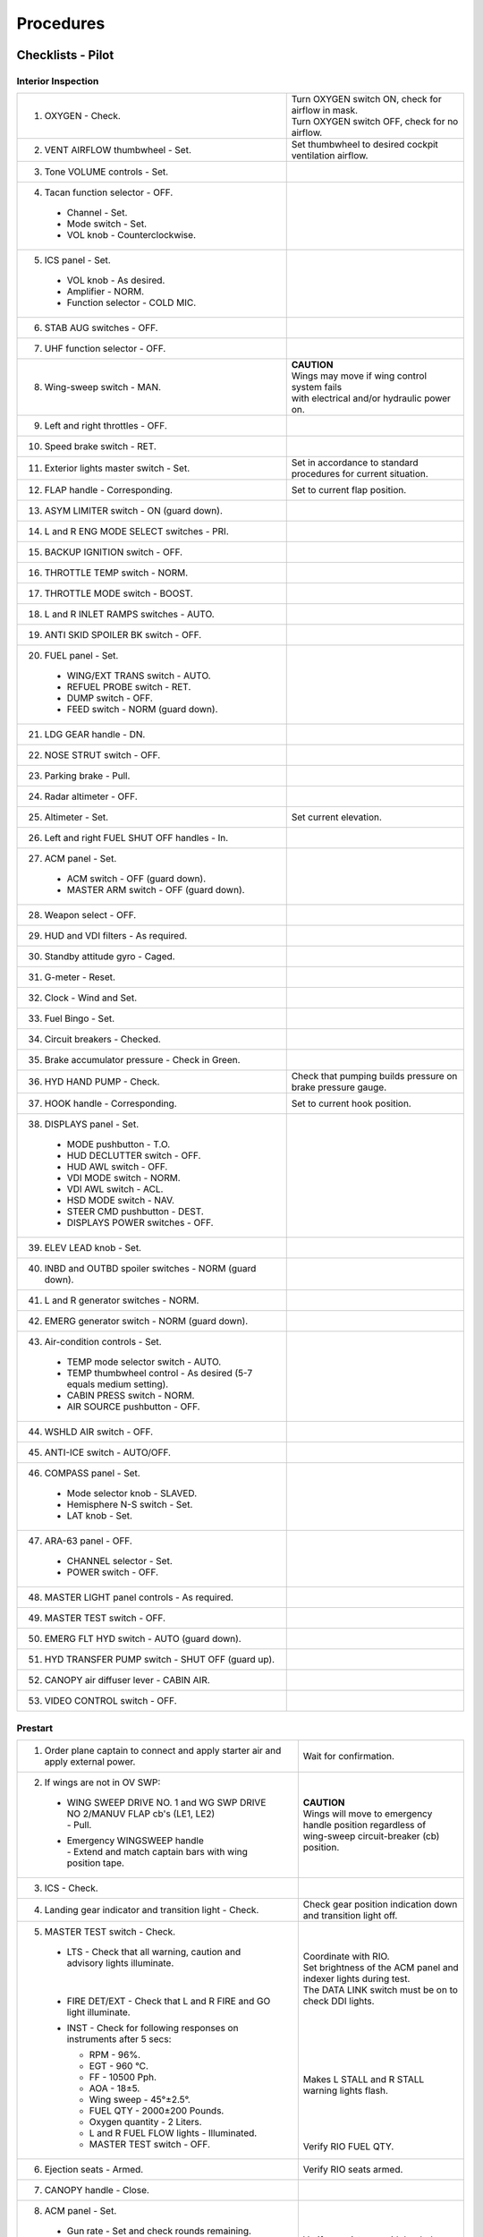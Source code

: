﻿Procedures
##########

Checklists - Pilot
******************

Interior Inspection
===================

+---------------------------------------------------------------+-----------------------------------------------------+
| 1. 	OXYGEN - Check.                                         | | Turn OXYGEN switch ON, check for airflow in mask. |
|                                                               | | Turn OXYGEN switch OFF, check for no airflow.     |
+---------------------------------------------------------------+-----------------------------------------------------+
| 2. 	VENT AIRFLOW thumbwheel - Set.                          | Set thumbwheel to desired cockpit ventilation       |
|                                                               | airflow.                                            |
+---------------------------------------------------------------+-----------------------------------------------------+
| 3. 	Tone VOLUME controls - Set.                             |                                                     |	
+---------------------------------------------------------------+-----------------------------------------------------+
| 4. 	Tacan function selector - OFF.                          |                                                     |
|                                                               |                                                     |
|   *   Channel - Set.                                          |                                                     |
|   *   Mode switch - Set.                                      |                                                     |
|   *   VOL knob - Counterclockwise.                            |                                                     |
|                                                               |                                                     |
+---------------------------------------------------------------+-----------------------------------------------------+
| 5.	ICS panel - Set.                                        |                                                     |
|                                                               |                                                     |
|   *   VOL knob - As desired.                                  |                                                     |
|   *   Amplifier - NORM.                                       |                                                     |
|   *   Function selector - COLD MIC.                           |                                                     |
|                                                               |                                                     |
+---------------------------------------------------------------+-----------------------------------------------------+
| 6. 	STAB AUG switches - OFF.				|						      |
+---------------------------------------------------------------+-----------------------------------------------------+
| 7. 	UHF function selector - OFF.                            |                                                     |
+---------------------------------------------------------------+-----------------------------------------------------+
| 8. 	Wing-sweep switch - MAN.                                | | **CAUTION**                                       |
|                                                               | | Wings may move if wing control system fails       |
|                                                               | | with electrical and/or hydraulic power on.        |
+---------------------------------------------------------------+-----------------------------------------------------+
| 9. 	Left and right throttles - OFF.				|						      |
+---------------------------------------------------------------+-----------------------------------------------------+
| 10.	Speed brake switch - RET.				|						      |
+---------------------------------------------------------------+-----------------------------------------------------+
| 11.	Exterior lights master switch - Set.                    | Set in accordance to standard	procedures            |
|								| for current situation.			      |
+---------------------------------------------------------------+-----------------------------------------------------+	
| 12.   FLAP handle - Corresponding.                            | Set to current flap position.	                      |
+---------------------------------------------------------------+-----------------------------------------------------+
| 13.	ASYM LIMITER switch - ON (guard down).			|						      |
+---------------------------------------------------------------+-----------------------------------------------------+
| 14.	L and R ENG MODE SELECT switches - PRI.			|						      |
+---------------------------------------------------------------+-----------------------------------------------------+
| 15.	BACKUP IGNITION switch - OFF.				|						      |
+---------------------------------------------------------------+-----------------------------------------------------+
| 16.	THROTTLE TEMP switch - NORM.				|						      |
+---------------------------------------------------------------+-----------------------------------------------------+
| 17.	THROTTLE MODE switch - BOOST.				|						      |
+---------------------------------------------------------------+-----------------------------------------------------+
| 18.	L and R INLET RAMPS switches - AUTO.			|						      |
+---------------------------------------------------------------+-----------------------------------------------------+
| 19.   ANTI SKID SPOILER BK switch - OFF.                      |                                                     |
+---------------------------------------------------------------+-----------------------------------------------------+
| 20.   FUEL panel - Set.                                       |                                                     |
|								|						      |
|   *   WING/EXT TRANS switch - AUTO.                           |                                                     |
|   *   REFUEL PROBE switch - RET.                              |                                                     |
|   *   DUMP switch - OFF.                                      |                                                     |
|   *   FEED switch - NORM (guard down).                        |                                                     |
|								|						      |
+---------------------------------------------------------------+-----------------------------------------------------+
| 21.	LDG GEAR handle - DN.					|						      |
+---------------------------------------------------------------+-----------------------------------------------------+
| 22.	NOSE STRUT switch - OFF.				|						      |
+---------------------------------------------------------------+-----------------------------------------------------+
| 23.	Parking brake - Pull.					|						      |
+---------------------------------------------------------------+-----------------------------------------------------+
| 24.	Radar altimeter - OFF.					|						      |
+---------------------------------------------------------------+-----------------------------------------------------+
| 25.   Altimeter - Set.                                        | Set current elevation.                              |
+---------------------------------------------------------------+-----------------------------------------------------+
| 26.   Left and right FUEL SHUT OFF handles - In.              |                                                     |
+---------------------------------------------------------------+-----------------------------------------------------+
| 27.   ACM panel - Set.                                        |                                                     |
|                                                               |                                                     |
|   *   ACM switch - OFF (guard down).                          |                                                     |
|   *   MASTER ARM switch - OFF (guard down).                   |                                                     |
|                                                               |                                                     |
+---------------------------------------------------------------+-----------------------------------------------------+
| 28.	Weapon select - OFF.					|						      |
+---------------------------------------------------------------+-----------------------------------------------------+
| 29.	HUD and VDI filters - As required.			|						      |
+---------------------------------------------------------------+-----------------------------------------------------+
| 30.	Standby attitude gyro - Caged.				|						      |
+---------------------------------------------------------------+-----------------------------------------------------+
| 31.	G-meter - Reset.					|						      |
+---------------------------------------------------------------+-----------------------------------------------------+
| 32.	Clock - Wind and Set.					|						      |
+---------------------------------------------------------------+-----------------------------------------------------+
| 33.	Fuel Bingo - Set.					|						      |
+---------------------------------------------------------------+-----------------------------------------------------+
| 34.	Circuit breakers - Checked.				|						      |
+---------------------------------------------------------------+-----------------------------------------------------+
| 35.	Brake accumulator pressure - Check in Green.		|						      |
+---------------------------------------------------------------+-----------------------------------------------------+
| 36.   HYD HAND PUMP - Check.                                  | Check that pumping builds pressure on brake         |
|								| pressure gauge.				      |
+---------------------------------------------------------------+-----------------------------------------------------+
| 37.   HOOK handle - Corresponding.                            | Set to current hook position.                       |
+---------------------------------------------------------------+-----------------------------------------------------+
| 38.   DISPLAYS panel - Set.                                   |                                                     |
|								|						      |
|   *   MODE pushbutton - T.O.                                  |                                                     |
|   *   HUD DECLUTTER switch - OFF.                             |                                                     |
|   *   HUD AWL switch - OFF.                                   |                                                     |
|   *   VDI MODE switch - NORM.                                 |                                                     |
|   *   VDI AWL switch - ACL.                                   |                                                     |
|   *   HSD MODE switch - NAV.                                  |                                                     |
|   *   STEER CMD pushbutton - DEST.                            |                                                     |
|   *   DISPLAYS POWER switches - OFF.                          |                                                     |
|                                                               |                                                     |
+---------------------------------------------------------------+-----------------------------------------------------+
| 39.	ELEV LEAD knob - Set.					|						      |
+---------------------------------------------------------------+-----------------------------------------------------+
| 40.   INBD and OUTBD spoiler switches - NORM (guard down).    |                                                     |
+---------------------------------------------------------------+-----------------------------------------------------+
| 41.	L and R generator switches - NORM.			|						      |
+---------------------------------------------------------------+-----------------------------------------------------+
| 42.   EMERG generator switch - NORM (guard down).             |                                                     |
+---------------------------------------------------------------+-----------------------------------------------------+
| 43.   Air-condition controls - Set.                           |                                                     |
|                                                               |                                                     |
|   *   TEMP mode selector switch - AUTO.                       |                                                     |
|   *   TEMP thumbwheel control - As desired                    |                                                     |
|       (5-7 equals medium setting).                            |                                                     |
|   *   CABIN PRESS switch - NORM.                              |                                                     |
|   *   AIR SOURCE pushbutton - OFF.                            |                                                     |
|                                                               |                                                     |
+---------------------------------------------------------------+-----------------------------------------------------+
| 44.	WSHLD AIR switch - OFF.					|						      |
+---------------------------------------------------------------+-----------------------------------------------------+
| 45.   ANTI-ICE switch - AUTO/OFF.                             |                                                     |
+---------------------------------------------------------------+-----------------------------------------------------+
| 46.   COMPASS panel - Set.                                    |                                                     |
|                                                               |                                                     |
|   *   Mode selector knob - SLAVED.                            |                                                     |
|   *   Hemisphere N-S switch - Set.                            |                                                     |
|   *   LAT knob - Set.                                         |                                                     |
|                                                               |                                                     |
+---------------------------------------------------------------+-----------------------------------------------------+
| 47.   ARA-63 panel - OFF.                                     |                                                     |
|                                                               |                                                     |
|   *   CHANNEL selector - Set.	                                |                                                     |
|   *   POWER switch - OFF.                                     |                                                     |
|                                                               |                                                     |
+---------------------------------------------------------------+-----------------------------------------------------+
| 48.   MASTER LIGHT panel controls - As required.              |                                                     |
+---------------------------------------------------------------+-----------------------------------------------------+
| 49.   MASTER TEST switch - OFF.                               |                                                     |
+---------------------------------------------------------------+-----------------------------------------------------+
| 50.   EMERG FLT HYD switch - AUTO (guard down).               |                                                     |
+---------------------------------------------------------------+-----------------------------------------------------+
| 51.   HYD TRANSFER PUMP switch - SHUT OFF (guard up).         |                                                     |
+---------------------------------------------------------------+-----------------------------------------------------+
| 52.   CANOPY air diffuser lever - CABIN AIR.                  |                                                     |
+---------------------------------------------------------------+-----------------------------------------------------+
| 53.   VIDEO CONTROL switch - OFF.                             |                                                     |
+---------------------------------------------------------------+-----------------------------------------------------+

Prestart
========

+-----------------------------------------------------------------------------------+-------------------------------------------------------------------+
| 1.    Order plane captain to connect and apply starter air                        | Wait for confirmation.                                            |
|       and apply external power.                                                   |                                                                   |
+-----------------------------------------------------------------------------------+-------------------------------------------------------------------+
| 2.    If wings are not in OV SWP:                                                 |                                                                   |
|                                                                                   |                                                                   |
|   *   | WING SWEEP DRIVE NO. 1 and WG SWP DRIVE NO 2/MANUV FLAP cb's (LE1, LE2)   |                                                                   |
|       | - Pull.                                                                   |                                                                   |
|   *   | Emergency WINGSWEEP handle                                                |                                                                   |
|       | - Extend and match captain bars with wing position tape.                  | | **CAUTION**                                                     |
|                                                                                   | | Wings will move to emergency handle position regardless of      |
|                                                                                   | | wing-sweep circuit-breaker (cb) position.                       |
+-----------------------------------------------------------------------------------+-------------------------------------------------------------------+
| 3. ICS - Check.                                                                   |                                                                   |
+-----------------------------------------------------------------------------------+-------------------------------------------------------------------+
| 4. Landing gear indicator and transition light - Check.                           | Check gear position indication down and                           |
|                                                                                   | transition light off.                                             |
+-----------------------------------------------------------------------------------+-------------------------------------------------------------------+
| 5. MASTER TEST switch - Check.                                                    | |                                                                 |
|                                                                                   | |                                                                 |
|   *   | LTS - Check that all warning, caution and advisory lights illuminate.     | | Coordinate with RIO.                                            |
|       |                                                                           | | Set brightness of the ACM panel and indexer lights during test. |
|       |                                                                           | | The DATA LINK switch must be on to check DDI lights.            |
|   *   | FIRE DET/EXT - Check that L and R FIRE and GO light illuminate.           | |                                                                 |
|   *   | INST - Check for following responses on instruments after 5 secs:         | |                                                                 |
|                                                                                   | |                                                                 |
|       *   RPM - 96%.                                                              | |                                                                 |
|       *   EGT - 960 °C.                                                           | |                                                                 |
|       *   FF - 10500 Pph.                                                         | |                                                                 |
|       *   AOA - 18±5.                                                             | | Makes L STALL and R STALL warning lights flash.                 |
|       *   Wing sweep - 45°±2.5°.                                                  | |                                                                 |
|       *   FUEL QTY - 2000±200 Pounds.                                             | |                                                                 |
|       *   Oxygen quantity - 2 Liters.                                             | |                                                                 |
|       *   L and R FUEL FLOW lights - Illuminated.                                 | |                                                                 |
|                                                                                   | | Verify RIO FUEL QTY.                                            |
|       *   MASTER TEST switch - OFF.                                               |                                                                   |
|                                                                                   |                                                                   |
+-----------------------------------------------------------------------------------+-------------------------------------------------------------------+
| 6.    Ejection seats - Armed.                                                     | Verify RIO seats armed.                                           |
+-----------------------------------------------------------------------------------+-------------------------------------------------------------------+
| 7.    CANOPY handle - Close.                                                      |                                                                   |
+-----------------------------------------------------------------------------------+-------------------------------------------------------------------+
| 8.    ACM panel - Set.                                                            |                                                                   |
|                                                                                   |                                                                   |
|   *   Gun rate - Set and check rounds remaining.                                  |                                                                   |
|   *   SW COOL - OFF.                                                              |                                                                   |
|   *   MSL PREP - OFF.                                                             |                                                                   |
|   *   MSL MODE - NORM.                                                            |                                                                   |
|   *   Station loading status windows - Check.                                     | Verify consistency with loaded armaments.                         |
|                                                                                   |                                                                   |
+-----------------------------------------------------------------------------------+-------------------------------------------------------------------+
| 9.    EMERG STORES JETT pushbutton light - Out.                                   |                                                                   |
+-----------------------------------------------------------------------------------+-------------------------------------------------------------------+
| 10.   LADDER light - Out.                                                         | Order plane captain to stow boarding ladder and steps.            |
+-----------------------------------------------------------------------------------+-------------------------------------------------------------------+
| 11.   Inform RIO - Ready to start.                                                |                                                                   |
+-----------------------------------------------------------------------------------+-------------------------------------------------------------------+

Engine Start
============

+-------------------------------------------------------------------------------------------+-----------------------------------------------------------------------+
| 1.    Check AIR SOURCE switch is set to OFF.                                              |                                                                       |
+-------------------------------------------------------------------------------------------+-----------------------------------------------------------------------+
| 2.    Set HYD TRANSFER PUMP switch to OFF. (Guard up)                                     |                                                                       |
+-------------------------------------------------------------------------------------------+-----------------------------------------------------------------------+
| 3.    | EMERG FLT HYD switch to LOW,                                                      |                                                                       |
|       | Check for ON flag in EMER FLT LOW hydraulic pressure window.                      |                                                                       |
|       |                                                                                   |                                                                       |
|       | Verify control over horizontal                                                    |                                                                       |
|       | and rudder control surfaces on surface position indicator.                        |                                                                       |
+-------------------------------------------------------------------------------------------+-----------------------------------------------------------------------+
| 4.    | EMERG FLT HYD switch to HIGH,                                                     | |                                                                     |
|       | Check for ON flag in EMER FLT HI hydraulic pressure window.                       | |                                                                     |
|       |                                                                                   | |                                                                     |
|       | Verify control over horizontal                                                    | | Should have a higher deflection rate than LOW.                      |
|       | and rudder control surfaces on surface position indicator.                        | |                                                                     |
+-------------------------------------------------------------------------------------------+-----------------------------------------------------------------------+
| 5.    | EMERG FLT HYD switch to AUTO(LOW),                                                |                                                                       |
|       | Check for OFF flags in both EMER FLT LOW and HI.                                  |                                                                       |
+-------------------------------------------------------------------------------------------+-----------------------------------------------------------------------+
| 6.    | ENG CRANK switch to R (Right engine).                                             | | Switch is held in position automatically by solenoid                |
|       | Check for oil and hydraulic pressure at roughly 20% RPM.                          | | until engine is at roughly 50% RPM.                                 |
|       | Check START/VALVE caution light indication.                                       |                                                                       |
+-------------------------------------------------------------------------------------------+-----------------------------------------------------------------------+
| 7.    Right throttle to IDLE at 20% RPM.                                                  | | Will automatically actuate ignition system and fuel flow.           |
|                                                                                           | | Light off (EGT temperature rise) should occur within 5-15 secs.     |
|                                                                                           | | EGT temperature should peak around 40-50% and not exceed 890 °C     |
|                                                                                           | | which constitutes a hot start.                                      |
+-------------------------------------------------------------------------------------------+-----------------------------------------------------------------------+
| 8.	| Check ENG CRANK switch returns to OFF around 50% rpm                              | | If ENG CRANK stays at R manually set it to off before 60% rpm.      |
|       | and START/VALVE caution light turns off.                                          | | If START/VALVE caution light is still on, disconnect starter air.   |
+-------------------------------------------------------------------------------------------+-----------------------------------------------------------------------+
| 9.    Check R GEN caution light turns off.                                                | At around 59% rpm.                                                    |
+-------------------------------------------------------------------------------------------+-----------------------------------------------------------------------+
| 10.   Check R FUEL PRESS caution light turns off.                                         | Before idle rpm.                                                      |
+-------------------------------------------------------------------------------------------+-----------------------------------------------------------------------+
| 11.	Check engine idle instrument readings.                                              |                                                                       |
|                                                                                           |                                                                       |
|   * RPM - 62 to 78%.                                                                      |                                                                       |
|   * EGT - 500 °C (nominal).                                                               |                                                                       |
|   * FF - 950 to 1400 Pph (nominal).                                                       |                                                                       |
|   * NOZ position - 100%.                                                                  |                                                                       |
|   * OIL - 25 to 35 psi (nominal, 15 minimum).                                             |                                                                       |
|   * FLT HYD PRESS - 3000 psi.                                                             |                                                                       |
|                                                                                           |                                                                       |
+-------------------------------------------------------------------------------------------+-----------------------------------------------------------------------+
| 12.	Order plane captain to disconnect external electrical power.                        |                                                                       |
+-------------------------------------------------------------------------------------------+-----------------------------------------------------------------------+
| 13.   | ENG CRANK switch to L (Left engine).                                              |                                                                       |
|       |                                                                                   |                                                                       |
|       | When combined hydraulic pressure reaches 3000 psi switch ENG CRANK back to OFF.   |                                                                       |
+-------------------------------------------------------------------------------------------+-----------------------------------------------------------------------+
| 14.   | HYD TRANSFER PUMP switch to NORMAL.                                               | | Will operate from flight side to maintain                           |
|       |                                                                                   | | combined side at between 2400-2600 psi.                             |
|       | If it does not pressurize combined side within 10 secs,                           | |                                                                     |
|       | immediately set HYD TRANSFER PUMP switch to SHUTOFF.                              | |                                                                     |
+-------------------------------------------------------------------------------------------+-----------------------------------------------------------------------+
| 15.   HYD TRANSFER PUMP switch to SHUTOFF.                                                |                                                                       |
+-------------------------------------------------------------------------------------------+-----------------------------------------------------------------------+
| 16.   Repeat steps 6 to 11 for left engine.                                               |                                                                       |
+-------------------------------------------------------------------------------------------+-----------------------------------------------------------------------+
| 17.   Order plane captain to disconnect starter air.                                      |                                                                       |
+-------------------------------------------------------------------------------------------+-----------------------------------------------------------------------+
| 18.   Cycle AIR SOURCE switch to L ENG, R ENG, then set it to BOTH ENG.                   | Verify cockpit airflow at all positions.                              |
+-------------------------------------------------------------------------------------------+-----------------------------------------------------------------------+
| 19.   HYD TRANSFER PUMP switch to NORMAL.                                                 |                                                                       |
+-------------------------------------------------------------------------------------------+-----------------------------------------------------------------------+


Poststart
=========

+-----------------------------------------------------------------------------------------------------------------------------------------------+---------------------------------------------------------------------------------------------------------------------------------------+
| 1.    STAB AUG switches - All ON.                                                                                                             |                                                                                                                                       |
+-----------------------------------------------------------------------------------------------------------------------------------------------+---------------------------------------------------------------------------------------------------------------------------------------+
| 2.    MASTER TEST switch - EMERG GEN.                                                                                                         | | NO GO light should illuminate for about 1 sec before GO light illuminates.                                                          |
|                                                                                                                                               | |                                                                                                                                     |
|                                                                                                                                               | | When disconnecting AHRS light might	illuminate momentarily.                                                                         |
|                                                                                                                                               | |                                                                                                                                     |
|                                                                                                                                               | | Advise RIO test complete.                                                                                                           |
+-----------------------------------------------------------------------------------------------------------------------------------------------+---------------------------------------------------------------------------------------------------------------------------------------+
| 3.    | VMCU operation - Check.                                                                                                               |                                                                                                                                       |
|       |                                                                                                                                       |                                                                                                                                       |
|       | Following disengagement of MASTER TEST - EMERG GEN the following lights should illuminate for just under 2 secs:                      | RUDDER AUTH light will not go out until reset by MASTER RESET pushbutton and PITCH and ROLL STAB AUG switches will have turned OFF.   |
|                                                                                                                                               |                                                                                                                                       |
|       * PITCH STAB 1 and 2.                                                                                                                   |                                                                                                                                       |
|       * ROLL STAB 1 and 2.                                                                                                                    |                                                                                                                                       |
|       * YAW STAB OP and OUT.                                                                                                                  |                                                                                                                                       |
|       * SPOILERS.                                                                                                                             |                                                                                                                                       |
|       * HZ TAIL AUTH.                                                                                                                         |                                                                                                                                       |
|       * RUDDER AUTH.                                                                                                                          |                                                                                                                                       |
|       * AUTO PILOT.                                                                                                                           |                                                                                                                                       |
|       * MACH TRIM.                                                                                                                            |                                                                                                                                       |
|                                                                                                                                               |                                                                                                                                       |
+-----------------------------------------------------------------------------------------------------------------------------------------------+---------------------------------------------------------------------------------------------------------------------------------------+
| 4.    Advise RIO that test and check is complete.                                                                                             |                                                                                                                                       |
+-----------------------------------------------------------------------------------------------------------------------------------------------+---------------------------------------------------------------------------------------------------------------------------------------+
| 5.    STAB AUG switches - All ON.                                                                                                             |                                                                                                                                       |
+-----------------------------------------------------------------------------------------------------------------------------------------------+---------------------------------------------------------------------------------------------------------------------------------------+
| 6.    AFTC - Check.                                                                                                                           | |                                                                                                                                     |
|                                                                                                                                               | |                                                                                                                                     |
|   *   | L ENG MODE SELECT switch - SEC.                                                                                                       | | L ENG SEC light illuminates, left NOZ indicator points below zero.                                                                  |
|       |                                                                                                                                       | |                                                                                                                                     |
|   *   | L ENG MODE SELECT switch - PRI.                                                                                                       | | L ENG SEC light goes out, NOZ indicator to 100%.                                                                                    |
|       |                                                                                                                                       | |                                                                                                                                     |
|   *   | R ENG MODE SELECT switch - SEC.                                                                                                       | | R ENG SEC light illuminates, right NOZ indicator points below zero.                                                                 |
|       |                                                                                                                                       | |                                                                                                                                     |
|   *   | R ENG MODE SELECT switch - PRI.                                                                                                       | | R ENG SEC lights goes out, NOZ indicator to 100%.                                                                                   |
|                                                                                                                                               |                                                                                                                                       |
+-----------------------------------------------------------------------------------------------------------------------------------------------+---------------------------------------------------------------------------------------------------------------------------------------+
| 7. 	Emergency WING SWEEP handle - 0V SW.                                                                                                    |                                                                                                                                       |
|                                                                                                                                               |                                                                                                                                       |
|   *   If wings are not in oversweep, move the wing-sweep emergency handle to 68° in raised position.                                          |                                                                                                                                       |
|                                                                                                                                               |                                                                                                                                       |
|   *   Then raise handle to full extension and hold until HZ TAIL AUTH caution light goes out and OVER flag appears on wing-sweep indicator.   |                                                                                                                                       |
|                                                                                                                                               |                                                                                                                                       |
|   *   Move handle to full aft OV SW and stow.                                                                                                 |                                                                                                                                       |
+-----------------------------------------------------------------------------------------------------------------------------------------------+---------------------------------------------------------------------------------------------------------------------------------------+
| 8.    Wing-sweep mode switch - AUTO.                                                                                                          |                                                                                                                                       |
+-----------------------------------------------------------------------------------------------------------------------------------------------+---------------------------------------------------------------------------------------------------------------------------------------+
| 9.    WING SWEEP DRIVE NO.1 and WG SW DR NO. 2/MANUV FLAP cb (LE1, LE2) - In.                                                                 |                                                                                                                                       |
+-----------------------------------------------------------------------------------------------------------------------------------------------+---------------------------------------------------------------------------------------------------------------------------------------+
| 10.   WING/EXT TRANS switch - OFF.                                                                                                            |                                                                                                                                       |
+-----------------------------------------------------------------------------------------------------------------------------------------------+---------------------------------------------------------------------------------------------------------------------------------------+
| 11.   MASTER RESET pushbutton - Depress.                                                                                                      |                                                                                                                                       |
+-----------------------------------------------------------------------------------------------------------------------------------------------+---------------------------------------------------------------------------------------------------------------------------------------+
| 12.	COMM/NAV/GEAR/DISPLAYS - ON.                                                                                                            |                                                                                                                                       |
|                                                                                                                                               |                                                                                                                                       |
|   *   UHF function selector - TR+G or BOTH.                                                                                                   |                                                                                                                                       |
|   *   TACAN function selector - T/R.                                                                                                          |                                                                                                                                       |
|   *   ARA-63 POWER switch - ON.                                                                                                               |                                                                                                                                       |
|   *   DISPLAYS control switches - ON.                                                                                                         |                                                                                                                                       |
|   *   RADAR ALTITUDE - ON.                                                                                                                    |                                                                                                                                       |
|                                                                                                                                               |                                                                                                                                       |
+-----------------------------------------------------------------------------------------------------------------------------------------------+---------------------------------------------------------------------------------------------------------------------------------------+
| 13.   Trim - Set 000.                                                                                                                         |                                                                                                                                       |
+-----------------------------------------------------------------------------------------------------------------------------------------------+---------------------------------------------------------------------------------------------------------------------------------------+
| 14.   Standby attitude gyro - Erect.                                                                                                          | Do this at least two minutes before take-off.                                                                                         |
+-----------------------------------------------------------------------------------------------------------------------------------------------+---------------------------------------------------------------------------------------------------------------------------------------+
| 15.   MASTER RESET pushbutton - Depress.                                                                                                      |                                                                                                                                       |
+-----------------------------------------------------------------------------------------------------------------------------------------------+---------------------------------------------------------------------------------------------------------------------------------------+
| 16.   MASTER TEST switch - OBC.                                                                                                               | Coordinate with RIO and plane captain.                                                                                                |
+-----------------------------------------------------------------------------------------------------------------------------------------------+---------------------------------------------------------------------------------------------------------------------------------------+
| 17.   Autopilot - Engage.                                                                                                                     | As part of above test.                                                                                                                |
+-----------------------------------------------------------------------------------------------------------------------------------------------+---------------------------------------------------------------------------------------------------------------------------------------+
| 18.   Speed brake switch - EXT, then RET.                                                                                                     | | First test partial extension and retraction, then full.                                                                             |
|                                                                                                                                               | |                                                                                                                                     |
|                                                                                                                                               | | Check for fluctuations in stabilizer to verify integrated trim operation.                                                           |
+-----------------------------------------------------------------------------------------------------------------------------------------------+---------------------------------------------------------------------------------------------------------------------------------------+
| 19.   REFUEL PROBE switch - All EXT, then RET.                                                                                                | Check normal function and that transition light illuminates normally.                                                                 |
+-----------------------------------------------------------------------------------------------------------------------------------------------+---------------------------------------------------------------------------------------------------------------------------------------+
| 20.   WSHLD AIR switch - Cycle.                                                                                                               |                                                                                                                                       |
+-----------------------------------------------------------------------------------------------------------------------------------------------+---------------------------------------------------------------------------------------------------------------------------------------+
| 21.   OBC - OFF.                                                                                                                              | If engaged, verify that autopilot disengages.                                                                                         |
+-----------------------------------------------------------------------------------------------------------------------------------------------+---------------------------------------------------------------------------------------------------------------------------------------+
| 22.   WING/EXT TRANS switch - OFF.                                                                                                            |                                                                                                                                       |
+-----------------------------------------------------------------------------------------------------------------------------------------------+---------------------------------------------------------------------------------------------------------------------------------------+
| 23.   Trim - Checked and Set 000.                                                                                                             |                                                                                                                                       |
+-----------------------------------------------------------------------------------------------------------------------------------------------+---------------------------------------------------------------------------------------------------------------------------------------+
|   **FOR CV OPERATIONS OMIT STEPS 24 - 42.**                                                                                                   |                                                                                                                                       |
+-----------------------------------------------------------------------------------------------------------------------------------------------+---------------------------------------------------------------------------------------------------------------------------------------+
| 24.   MASTER RESET pushbutton - Depress.                                                                                                      |                                                                                                                                       |
+-----------------------------------------------------------------------------------------------------------------------------------------------+---------------------------------------------------------------------------------------------------------------------------------------+
| 25.   Emergency WING SWEEP handle - 20°.                                                                                                      | | **CAUTION - WING MOVEMENT**                                                                                                         |
|                                                                                                                                               | |                                                                                                                                     |
|                                                                                                                                               | | After moving handle to 20° (full forward), engage spider detent.                                                                    |
|                                                                                                                                               | |                                                                                                                                     |
|                                                                                                                                               | | Stow handle and guard.                                                                                                              |
|                                                                                                                                               | |                                                                                                                                     |
|                                                                                                                                               | | HZ TAIL AUTH light will illuminate momentarily coming out of OVSW.                                                                  |
+-----------------------------------------------------------------------------------------------------------------------------------------------+---------------------------------------------------------------------------------------------------------------------------------------+
| 26.   External lights - Check.                                                                                                                | According to situation.                                                                                                               |
+-----------------------------------------------------------------------------------------------------------------------------------------------+---------------------------------------------------------------------------------------------------------------------------------------+
| 27.   Flaps and slats - DN.                                                                                                                   | | Check for full deflection and operation of outboard spoiler module.                                                                 |
|                                                                                                                                               | |                                                                                                                                     |
|                                                                                                                                               | | Also check for 3° trailing edge up of stabilizer.                                                                                   |
+-----------------------------------------------------------------------------------------------------------------------------------------------+---------------------------------------------------------------------------------------------------------------------------------------+
| 28.   Flight controls - Cycle.                                                                                                                | Verify full range of motion on control surfaces and normal speed and operation of said surfaces.                                      |
+-----------------------------------------------------------------------------------------------------------------------------------------------+---------------------------------------------------------------------------------------------------------------------------------------+
| 29.   DLC - Check.                                                                                                                            | Verify horizontal tail shift with DLC input.                                                                                          |
+-----------------------------------------------------------------------------------------------------------------------------------------------+---------------------------------------------------------------------------------------------------------------------------------------+
| 30.   ANTI SKID SPOILER BK. switch - SPOILER BK.                                                                                              |                                                                                                                                       |
+-----------------------------------------------------------------------------------------------------------------------------------------------+---------------------------------------------------------------------------------------------------------------------------------------+
| 31.   MASTER TEST switch - STICK SW.                                                                                                          | | SPOILER light illuminates and all spoilers fall down.                                                                               |
|                                                                                                                                               | |                                                                                                                                     |
|                                                                                                                                               | | GO light should illuminate with 1 inch of movement of stick in each direction.                                                      |
+-----------------------------------------------------------------------------------------------------------------------------------------------+---------------------------------------------------------------------------------------------------------------------------------------+
| 32.   Spoilers and throttles - Check.                                                                                                         |                                                                                                                                       |
+-----------------------------------------------------------------------------------------------------------------------------------------------+---------------------------------------------------------------------------------------------------------------------------------------+
| 33.   ANTI SKID SPOILER BK switch - OFF.                                                                                                      |                                                                                                                                       |
+-----------------------------------------------------------------------------------------------------------------------------------------------+---------------------------------------------------------------------------------------------------------------------------------------+
| 34.   Flaps and slats - UP.                                                                                                                   |                                                                                                                                       |
+-----------------------------------------------------------------------------------------------------------------------------------------------+---------------------------------------------------------------------------------------------------------------------------------------+
| 35.   Maneuver flaps - DN.                                                                                                                    |                                                                                                                                       |
+-----------------------------------------------------------------------------------------------------------------------------------------------+---------------------------------------------------------------------------------------------------------------------------------------+
| 36.   WING SWEEP MODE switch - MAN 50.                                                                                                        | If sweep does not stop at 50° immediately select AUTO.                                                                                |
+-----------------------------------------------------------------------------------------------------------------------------------------------+---------------------------------------------------------------------------------------------------------------------------------------+
| 37.   Maneuver flaps - Crack Up.                                                                                                              |                                                                                                                                       |
+-----------------------------------------------------------------------------------------------------------------------------------------------+---------------------------------------------------------------------------------------------------------------------------------------+
| 38.   WING SWEEP MODE switch - BOMB.                                                                                                          | Check maneuver flap retraction.                                                                                                       |
+-----------------------------------------------------------------------------------------------------------------------------------------------+---------------------------------------------------------------------------------------------------------------------------------------+
| 39.   Emergency WING SWEEP handle - 68°.                                                                                                      |                                                                                                                                       |
+-----------------------------------------------------------------------------------------------------------------------------------------------+---------------------------------------------------------------------------------------------------------------------------------------+
| 40.   Emergency WING SWEEP handle - OV SW.                                                                                                    |                                                                                                                                       |
+-----------------------------------------------------------------------------------------------------------------------------------------------+---------------------------------------------------------------------------------------------------------------------------------------+
| 41.   WING SWEEP MODE switch - AUTO.                                                                                                          |                                                                                                                                       |
+-----------------------------------------------------------------------------------------------------------------------------------------------+---------------------------------------------------------------------------------------------------------------------------------------+
| 42.   MASTER RESET pushbutton - Depress.                                                                                                      |                                                                                                                                       |
+-----------------------------------------------------------------------------------------------------------------------------------------------+---------------------------------------------------------------------------------------------------------------------------------------+
|   **CHECKLIST FOR CV RESUMES**                                                                                                                |                                                                                                                                       |
+-----------------------------------------------------------------------------------------------------------------------------------------------+---------------------------------------------------------------------------------------------------------------------------------------+
| 43.   ANTI SKID SPOILER BK switch - BOTH.                                                                                                     |                                                                                                                                       |
+-----------------------------------------------------------------------------------------------------------------------------------------------+---------------------------------------------------------------------------------------------------------------------------------------+
| 44.   ANTI SKID - BIT.                                                                                                                        | Ensure coarse gyro alignment complete before releasing parking brake.                                                                 |
+-----------------------------------------------------------------------------------------------------------------------------------------------+---------------------------------------------------------------------------------------------------------------------------------------+
| 45.   ANTI SKID SPOILER BK switch - OFF.                                                                                                      |                                                                                                                                       |
+-----------------------------------------------------------------------------------------------------------------------------------------------+---------------------------------------------------------------------------------------------------------------------------------------+
| 46.   | Radar altimeter - BIT.                                                                                                                |                                                                                                                                       |
|       |                                                                                                                                       |                                                                                                                                       |
|       | Depress SET knob, display should show 100 feet and indicator green light illuminates.                                                 |                                                                                                                                       |
|       |                                                                                                                                       |                                                                                                                                       |
|       | Release and indicator should show 0 feet, warning tone should sound in both cockpits and ALT LOW illuminates correspondingly.         |                                                                                                                                       |
|                                                                                                                                               |                                                                                                                                       |
+-----------------------------------------------------------------------------------------------------------------------------------------------+---------------------------------------------------------------------------------------------------------------------------------------+
| 47.   Displays - Check.                                                                                                                       |                                                                                                                                       |
+-----------------------------------------------------------------------------------------------------------------------------------------------+---------------------------------------------------------------------------------------------------------------------------------------+
| 48.   Tacan - BIT.                                                                                                                            |                                                                                                                                       |
+-----------------------------------------------------------------------------------------------------------------------------------------------+---------------------------------------------------------------------------------------------------------------------------------------+
| 49.   ARA-63 - BIT.                                                                                                                           |                                                                                                                                       |
+-----------------------------------------------------------------------------------------------------------------------------------------------+---------------------------------------------------------------------------------------------------------------------------------------+
| 50.   HUD-VIDEO - BIT.                                                                                                                        |                                                                                                                                       |
+-----------------------------------------------------------------------------------------------------------------------------------------------+---------------------------------------------------------------------------------------------------------------------------------------+
| 51.   Altimeter - SET/RESET MODE.                                                                                                             |                                                                                                                                       |
+-----------------------------------------------------------------------------------------------------------------------------------------------+---------------------------------------------------------------------------------------------------------------------------------------+
| 52.   Compass - Check.                                                                                                                        | Check IMU heading on HUD, VDI, HSD and BDHI.                                                                                          |
+-----------------------------------------------------------------------------------------------------------------------------------------------+---------------------------------------------------------------------------------------------------------------------------------------+
| 53.   Flight instruments - Check.                                                                                                             |                                                                                                                                       |
+-----------------------------------------------------------------------------------------------------------------------------------------------+---------------------------------------------------------------------------------------------------------------------------------------+


Checklists - RIO
****************

Interior Inspection
===================

+---------------------------------------------------------------+-----------------------------------------------------------+
| 1.    OXYGEN - Check.                                         | | Turn OXYGEN switch ON and check for airflow.            |
|                                                               | |                                                         |
|                                                               | | Turn OXYGEN switch OFF and check that airflow ceases.   |
+---------------------------------------------------------------+-----------------------------------------------------------+
| 2.    VENT AIRFLOW thumbwheel - OFF.                          |                                                           |
+---------------------------------------------------------------+-----------------------------------------------------------+
| 3.    SYS TEST - SYS PWR ground check panel - Closed.	        |                                                           |
+---------------------------------------------------------------+-----------------------------------------------------------+
| 4.    KY-28 or KY-58 - P/OFF.                                 |                                                           |
+---------------------------------------------------------------+-----------------------------------------------------------+
| 5.    ICS panel - Set.                                        |                                                           |
|                                                               |                                                           |
|   *   VOL knob - Set.                                         |                                                           |
|   *   Amplifier - NORM.                                       |                                                           |
|   *   Function selector - COLD MIC.                           |                                                           |
|                                                               |                                                           |
+---------------------------------------------------------------+-----------------------------------------------------------+
| 6.    TACAN function selector - OFF.                          |                                                           |
+---------------------------------------------------------------+-----------------------------------------------------------+
| 7.    U/VHF MODE selector - OFF.                              |                                                           |
+---------------------------------------------------------------+-----------------------------------------------------------+
| 8.    LIQ COOLING switch - OFF.                               |                                                           |
+---------------------------------------------------------------+-----------------------------------------------------------+
| 9.    EJECT CMD lever - Set.                                  | According to squadron policy.                             |
+---------------------------------------------------------------+-----------------------------------------------------------+
| 10.   ARMAMENT control panel - Set.                           |                                                           |
|                                                               |                                                           |
|   *   WPN type thumbwheel - OFF.                              |                                                           |
|   *   ATTK MODE knob - MAN.                                   |                                                           |
|   *   DLVY MODE switch - STP.                                 |                                                           |
|   *   DLVY MODE switch - SGL.                                 |                                                           |
|   *   ELECT FUZE knob - Safe.                                 |                                                           |
|   *   A/G GUN switch - OFF.                                   |                                                           |
|   *   MECH FUZE switch - Safe.                                |                                                           |
|   *   SEL JETT switch - Safe.                                 |                                                           |
|   *   JETT OPTIONS switch - MER TER.                          |                                                           |
|   *   INTERVAL - Set.                                         |                                                           |
|   *   QTY - Set.                                              |                                                           |
|   *   Station select switches 1 to 8 - Safe.                  |                                                           |
|   *   MSL OPTIONS switch - NORM.                              |                                                           |
|   *   MSL SPD GATE knob - NOSE QTR.                           |                                                           |
+---------------------------------------------------------------+-----------------------------------------------------------+
| 11.   Standby attitude gyro - Caged.                          |                                                           |
+---------------------------------------------------------------+-----------------------------------------------------------+
| 12.   NAV MODE knob - OFF.                                    |                                                           |
+---------------------------------------------------------------+-----------------------------------------------------------+
| 13.   Clock - Set and Wind.                                   |                                                           |
+---------------------------------------------------------------+-----------------------------------------------------------+
| 14.   WCS switch - OFF.                                       |                                                           |
+---------------------------------------------------------------+-----------------------------------------------------------+
| 15.   IR/TV power switch - OFF.                               |                                                           |
+---------------------------------------------------------------+-----------------------------------------------------------+
| 16.   RECORD switch - OFF.                                    |                                                           |
+---------------------------------------------------------------+-----------------------------------------------------------+
| 17.   RADAR WARNING RCVR PWR switch - OFF.                    |                                                           |
+---------------------------------------------------------------+-----------------------------------------------------------+
| 18.   DECM selector knob - OFF.                               |                                                           |
+---------------------------------------------------------------+-----------------------------------------------------------+
| 19.   AN/ALE-39 PWR/MODE switch - OFF.                        |                                                           |
+---------------------------------------------------------------+-----------------------------------------------------------+
| 20.   DATA LINK ON-OFF-AUX ON switch - OFF.                   |                                                           |
+---------------------------------------------------------------+-----------------------------------------------------------+
| 21.   APX-76 - OFF.                                           |                                                           |
+---------------------------------------------------------------+-----------------------------------------------------------+
| 22.   INTERIOR LIGHTS panel - Check.                          |                                                           |
+---------------------------------------------------------------+-----------------------------------------------------------+
| 23.   IFF MASTER knob - OFF.                                  |                                                           |
+---------------------------------------------------------------+-----------------------------------------------------------+
| 24.   MODE 4 switch - Out.                                    |                                                           |
+---------------------------------------------------------------+-----------------------------------------------------------+
| 25.   IFF ANT and TEST panel - SET.                           |                                                           |
|                                                               |                                                           |
|   *   IFF ANT switch - Off (center).                          |                                                           |
|   *   IND LT-DDI BIT switch - Off (center).                   |                                                           |
|   *   GND CLG switch - OFF.                                   |                                                           |  
|                                                               |                                                           |
+---------------------------------------------------------------+-----------------------------------------------------------+
| 26.   RADAR BEACON switch - OFF.                              |                                                           |
+---------------------------------------------------------------+-----------------------------------------------------------+
| 27.   RADAR BEACON MODE switch - Single or Double.            |                                                           |
+---------------------------------------------------------------+-----------------------------------------------------------+
| 28.   POWER SYS TEST switch - OFF.                            |                                                           |
+---------------------------------------------------------------+-----------------------------------------------------------+
| 29.   DATA/ADF switch - OFF.                                  |                                                           |
+---------------------------------------------------------------+-----------------------------------------------------------+


Prestart
========

+-------------------------------------------------------------------------------------------+---------------------------------------------------------------------------------------------------------------------------------------------------------------+
| 1.    Verify that external power and air is connected.                                    | | **CAUTION**                                                                                                                                                 |
|                                                                                           | |                                                                                                                                                             |
|                                                                                           | | Starting WCS and or displays without external air can cause damage to those systems as external air is used for cooling when no on-board air is available.  |
+-------------------------------------------------------------------------------------------+---------------------------------------------------------------------------------------------------------------------------------------------------------------+
| 2.    ICS - Check.                                                                        | Verify two-way communication between crewmembers and adjust volume.                                                                                           |
+-------------------------------------------------------------------------------------------+---------------------------------------------------------------------------------------------------------------------------------------------------------------+
| 3.    DL, TACAN and U/VHF - Set.                                                          | Set in accordance with mission parameters.                                                                                                                    |
+-------------------------------------------------------------------------------------------+---------------------------------------------------------------------------------------------------------------------------------------------------------------+
| 4.    Fuel quantity - Check.                                                              |                                                                                                                                                               |
+-------------------------------------------------------------------------------------------+---------------------------------------------------------------------------------------------------------------------------------------------------------------+
| 5.    Lights - Check.                                                                     | Adjust console and instrument lighting if required.                                                                                                           |
+-------------------------------------------------------------------------------------------+---------------------------------------------------------------------------------------------------------------------------------------------------------------+
| 6.    LTS test - Check.                                                                   | | This is done when pilot selects LTS test on MASTER TEST switch.                                                                                             |
|                                                                                           | |                                                                                                                                                             |
|   *   Check that all caution and advisory lights, ECM lights and DDI lights illuminate.   | | *NOTE* When pilot selects INST test, RIO fuel counter should decrease to 2000 pounds and MASTER CAUTION, FUEL LOW and OXY LOW lights should illuminate.     |
|                                                                                           |                                                                                                                                                               |
+-------------------------------------------------------------------------------------------+---------------------------------------------------------------------------------------------------------------------------------------------------------------+
| 7.    Ejection seats - Armed.                                                             | Visually check that pilot locking tab is depressed.                                                                                                           |
+-------------------------------------------------------------------------------------------+---------------------------------------------------------------------------------------------------------------------------------------------------------------+
| 8.    CANOPY handle - Close.                                                              | Verify that pilot is ready to close canopy.                                                                                                                   |
+-------------------------------------------------------------------------------------------+---------------------------------------------------------------------------------------------------------------------------------------------------------------+
| 9.    Acknowledge - Ready to start.                                                       | Inform pilot, ready to start.                                                                                                                                 |
+-------------------------------------------------------------------------------------------+---------------------------------------------------------------------------------------------------------------------------------------------------------------+


Engine Start
============

The RIO monitors pilot procedures and plane captain signals to ensure maximum safety during engine start sequence.


Poststart
=========

*Note*

*	The RIO must ensure that the EMERG GEN check is completed before commencing poststart checklist.
*	The ECS (Environmental Control System) should run for at least 3 minutes before avionics and AWG-9 power-up.

+---------------------------------------------------------------+-----------------------------------------------+
| 1.	WCS switch - STBY.					| Verify that AWG-9 COND light illuminates.	|
+---------------------------------------------------------------+-----------------------------------------------+
| 2.	LIQ COOLING switch - AWG-9 or AWG-9/AIM-54.		| Select AWG-9/AIM-54 if AIM-54 is loaded.	|
|								| Verify that AWG-9 COND light goes off and	|
|								| that AUTO BIT 2 is running (on TID).		|
+---------------------------------------------------------------+-----------------------------------------------+
| 3.	IR/TV power switch - STBY/IR/TV.			|						|
+---------------------------------------------------------------+-----------------------------------------------+
| 4.	CATEGORY knob - NAV.					|						|
+---------------------------------------------------------------+-----------------------------------------------+
| 5.	NAV MODE switch - Align.                                |                                               |
+---------------------------------------------------------------+-----------------------------------------------+
| 6.	Communications - ON and Set.				|						|
|								|						|
|	*	U/VHF MODE selector - T/R G.			|						|
|	*	DATA LINK switch - ON.				|						|
|								|						|
+---------------------------------------------------------------+-----------------------------------------------+
| 9.	TACAN function selector - T/R.				|						|
+---------------------------------------------------------------+-----------------------------------------------+
| 10.	RADAR WARNING RCVR panel - Set.				|						|
|								|						|
|	*	Display type switch - NORM.			|						|
|	*	PWR switch - ON.				|						|
|	*	TEST switch - SPL.				|						|
|	*	MODE button - LMT.				|						|
|								|						|
+---------------------------------------------------------------+-----------------------------------------------+
| 11.	DECM knob - STBY.					|						|
|								|						|
|	*	When STBY light goes off, select hold 3 SEC,	|						|
|		then ACT for OBC.				|						|
|								|						|
+---------------------------------------------------------------+-----------------------------------------------+
| 12.	IFF MASTER knob - STBY.					| |						|
|								| |						|
|	*	Set CODE knob - As required.			| |						|
|	*	IFF panel - Test.				| |						|
|								| | Select NORM and observe that TEST light	|
|		*	MC switch - OUT.			| | illuminates.				|
|		*	M1, M2 and M3 - Test.			|						|
|		*	MC - Test.				|						|
|		*	IFF ANT switch - AUTO.			|						|
|								|						|
+---------------------------------------------------------------+-----------------------------------------------+
| 13.	AUTO BIT 2 - Verify Complete.				| On TID.					|
+---------------------------------------------------------------+-----------------------------------------------+
| 14.	CAP - Enter own aircraft latitude, longitude and field	|						|
|	or ship elevation.					|						|
+---------------------------------------------------------------+-----------------------------------------------+
| 15.	Altimeter - Reset.                                      |                                               |
+---------------------------------------------------------------+-----------------------------------------------+
| 16.	Computer address panel - Enter desired data.		| WP, FP, etc, according to mission.		|
+---------------------------------------------------------------+-----------------------------------------------+
| 17.	DDD - Set.						|						|
+---------------------------------------------------------------+-----------------------------------------------+
| 18.	TID controls - Set.					|						|
|								|						|
|	*	CONTRAST - Set.					|						|
|	*	BRIGHT control - Set.				|						|
|	*	CLSN - OFF.					|						|
|	*	RID/DSBL - OFF. !!!!!!				|						|
|	*	ALT NUM - ON.					|						|
|	*	SYM ELEM - ON.					|						|
|	*	DATA LINK - As required.			|						|
|	*	JAM strobe - As required.			|						|
|	*	NON ATTK - As required.				|						|
|	*	LAUNCH ZONE - As required.			|						|
|	*	VEL VECTOR - As required.			|						|
|	*	RANGE scale - As required.			|						|
|								|						|
+---------------------------------------------------------------+-----------------------------------------------+
| 19.	Multiple display indicator - Set.			|						|
|								|						|
|	*	TEST button - Depress and Check.		|						|
|	*	BRIGHTNESS - Set.				|						|
|								|						|
+---------------------------------------------------------------+-----------------------------------------------+
| 20.	DATA/ADF switch - BOTH.					|						|
+---------------------------------------------------------------+-----------------------------------------------+
| 21.	Hand control panel - Set.				| |						|
|								| | All AWG-9 lights should illuminate.		|
|	*	Light test - Depress and Check.			|						|
|	*	El Vernier - Set 0° elevation on radar.		|						|
|								|						|
+---------------------------------------------------------------+-----------------------------------------------+
| 22.	AN/ALE-39 - Set.					|						|
|								|						|
|	*	BURST switch - 3.				|						|
|	*	BURST INTERVAL - 0.1.				|						|
|	*	SALVO - 2.					|						|
|	*	SALVO INTERVAL - 0.4.				|						|
|								|						|
+---------------------------------------------------------------+-----------------------------------------------+
| 23.	CANOPY DEFOG-CABIN AIR lever - CABIN AIR.		|						|
+---------------------------------------------------------------+-----------------------------------------------+
| 24.	D/L reply - As required.				|						|
+---------------------------------------------------------------+-----------------------------------------------+
| 25.	AAI control panel - Set.				| |						|
|								| | Check DDD display.				|
|	*	TEST/CHAL CC switch - Test.			|						|
|								|						|
+---------------------------------------------------------------+-----------------------------------------------+
| 26.	Indicator lights - Test.				|						|
+---------------------------------------------------------------+-----------------------------------------------+
| 27.	DDI BIT - Test.						|						|
+---------------------------------------------------------------+-----------------------------------------------+
| 28.	After alignment complete:				|						|
|								|						|
|	*	NAV mode - INS.					|						|
|	*	Program restart - Depress.			|						|
|	*	STBY/READY lights - OFF.			|						|
|	*	TID NAV mode - INS.				|						|
|								|						|
+---------------------------------------------------------------+-----------------------------------------------+
| 29.	DEST data - Verify.					|						|
+---------------------------------------------------------------+-----------------------------------------------+
| 30.	BRG/DIST to destination - Check.			|						|
+---------------------------------------------------------------+-----------------------------------------------+
| 31.	OWN A/C groundspeed - Check.				|						|
+---------------------------------------------------------------+-----------------------------------------------+
| 32.	MAG VAR - Check.					|						|
+---------------------------------------------------------------+-----------------------------------------------+
| 33.	KY-28/KY-58 - As required.				|						|
+---------------------------------------------------------------+-----------------------------------------------+
| 34.	Standby attitude gyro - Erect.				|						|
+---------------------------------------------------------------+-----------------------------------------------+
| 35.	Notify pilot - Ready to taxi.				|						|
+---------------------------------------------------------------+-----------------------------------------------+